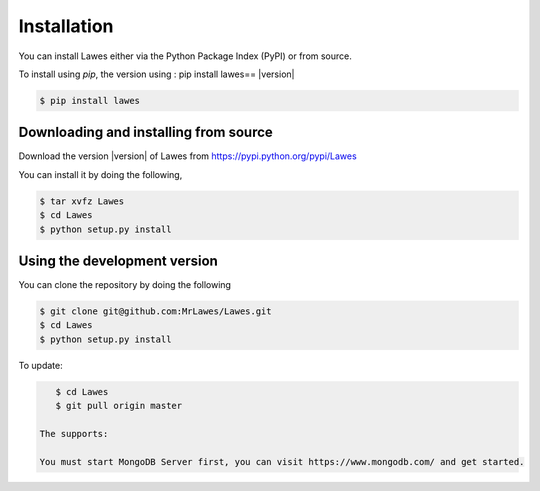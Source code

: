 .. _installation:

Installation
============

You can install Lawes either via the Python Package Index (PyPI)
or from source.

To install using `pip`, the version using : pip install lawes== |version|

.. code-block:: sh

    $ pip install lawes

.. _installing-from-source:

Downloading and installing from source
--------------------------------------

Download the version |version| of Lawes from
https://pypi.python.org/pypi/Lawes

You can install it by doing the following,

.. code-block:: sh

    $ tar xvfz Lawes
    $ cd Lawes
    $ python setup.py install

.. _installing-from-git:

Using the development version
-----------------------------

You can clone the repository by doing the following

.. code-block:: sh

    $ git clone git@github.com:MrLawes/Lawes.git
    $ cd Lawes
    $ python setup.py install

To update:

.. code-block:: sh

    $ cd Lawes
    $ git pull origin master
    
 The supports:
 
 You must start MongoDB Server first, you can visit https://www.mongodb.com/ and get started.
